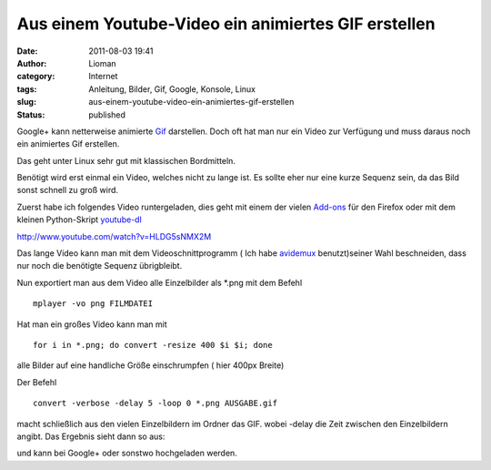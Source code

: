 Aus einem Youtube-Video ein animiertes GIF erstellen
####################################################
:date: 2011-08-03 19:41
:author: Lioman
:category: Internet
:tags: Anleitung, Bilder, Gif, Google, Konsole, Linux
:slug: aus-einem-youtube-video-ein-animiertes-gif-erstellen
:status: published

Google+ kann netterweise animierte
`Gif <https://secure.wikimedia.org/wikipedia/de/wiki/Graphics_Interchange_Format#Animationen>`__
darstellen. Doch oft hat man nur ein Video zur Verfügung und muss daraus
noch ein animiertes Gif erstellen.

Das geht unter Linux sehr gut mit klassischen Bordmitteln.

Benötigt wird erst einmal ein Video, welches nicht zu lange ist. Es
sollte eher nur eine kurze Sequenz sein, da das Bild sonst schnell zu
groß wird.

Zuerst habe ich folgendes Video runtergeladen, dies geht mit einem der
vielen
`Add-ons <https://addons.mozilla.org/en-US/firefox/search/?q=youtube+download&cat=1%2C0&x=0&y=0>`__
für den Firefox oder mit dem kleinen Python-Skript
`youtube-dl <http://rg3.github.com/youtube-dl/download.html>`__

http://www.youtube.com/watch?v=HLDG5sNMX2M

Das lange Video kann man mit dem Videoschnittprogramm ( Ich habe
`avidemux <http://avidemux.org/>`__ benutzt)seiner Wahl beschneiden,
dass nur noch die benötigte Sequenz übrigbleibt.

Nun exportiert man aus dem Video alle Einzelbilder als \*.png mit dem
Befehl

::

    mplayer -vo png FILMDATEI

Hat man ein großes Video kann man mit

::

    for i in *.png; do convert -resize 400 $i $i; done

alle Bilder auf eine handliche Größe einschrumpfen ( hier 400px Breite)

Der Befehl

::

    convert -verbose -delay 5 -loop 0 *.png AUSGABE.gif

macht schließlich aus den vielen Einzelbildern im Ordner das GIF. wobei
-delay die Zeit zwischen den Einzelbildern angibt. Das Ergebnis sieht
dann so aus:

|image0| und kann bei Google+ oder sonstwo hochgeladen werden.

.. |image0| image:: {filename}/images/landing.gif
   :class: aligncenter size-full wp-image-3532
   :width: 300px
   :height: 132px
   :target: http://www.lioman.de/2011/08/aus-einem-youtube-video-ein-animiertes-gif-erstellen/landing/
